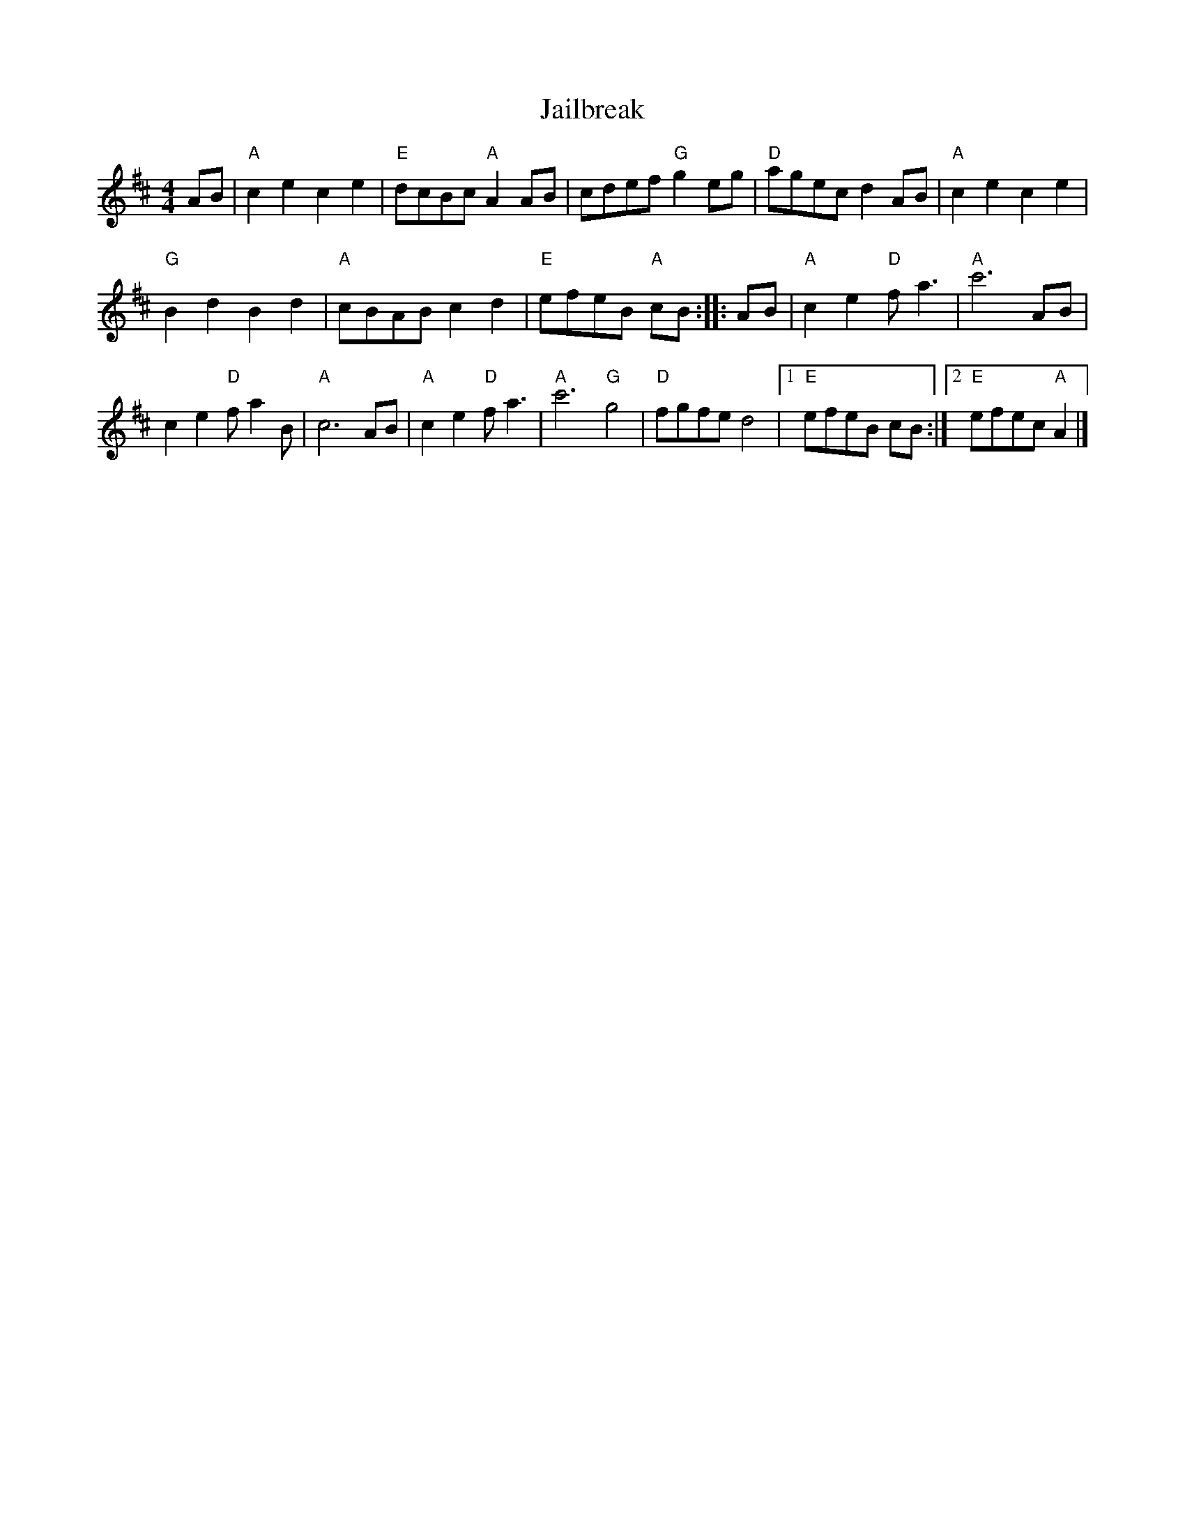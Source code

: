 X: 1
T: Jailbreak
R: march, reel
Z: 2020 John Chambers <jc:trillian.mit.edu>
S: https://www.facebook.com/groups/Fiddletuneoftheday/ 2020-11-29
S: https://www.facebook.com/groups/Fiddletuneoftheday/photos/
M: 4/4
L: 1/8
K: Amix
AB |\
"A"c2e2 c2e2 | "E"dcBc "A"A2AB |\
cdef "G"g2eg | "D"agec d2AB | "A"c2e2 c2e2 |
"G"B2d2 B2d2 | "A"cBAB c2d2 | "E"efeB "A"cB :: AB |\
"A"c2e2 "D"fa3 | "A"c'6 AB |
c2e2 "D"fa2B | "A"c6 AB |\
"A"c2e2 "D"fa3 | "A"c'6 "G"g4 | "D"fgfe d4 |\
[1 "E"efeB cB :|[2 "E"efec "A"A2 |]
